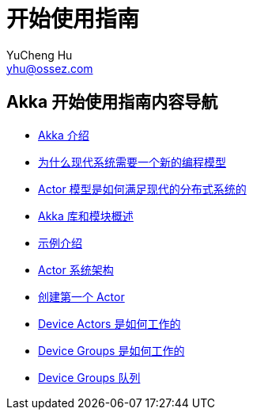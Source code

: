 = 开始使用指南
YuCheng Hu <yhu@ossez.com>
:doctype: book
:page-layout: docs

ifndef::env-site[]
:toc: left
:idprefix:
:idseparator: -
endif::[]

== Akka 开始使用指南内容导航
// include::guide_includes_introduction.adoc[]

 * xref:guide_introduction.adoc[Akka 介绍]
 * xref:guide_actors-motivation.adoc[为什么现代系统需要一个新的编程模型]
 * xref:guide_actors-intro.adoc[Actor 模型是如何满足现代的分布式系统的]
 * xref:guide_modules.adoc[Akka 库和模块概述]
 * xref:guide_tutorial.adoc[示例介绍]
 * xref:guide_tutorial_1.adoc[Actor 系统架构]
 * xref:guide_tutorial_2.adoc[创建第一个 Actor]
 * xref:guide_tutorial_3.adoc[Device Actors 是如何工作的]
 * xref:guide_tutorial_4.adoc[Device Groups 是如何工作的]
 * xref:guide_tutorial_5.adoc[Device Groups 队列]

